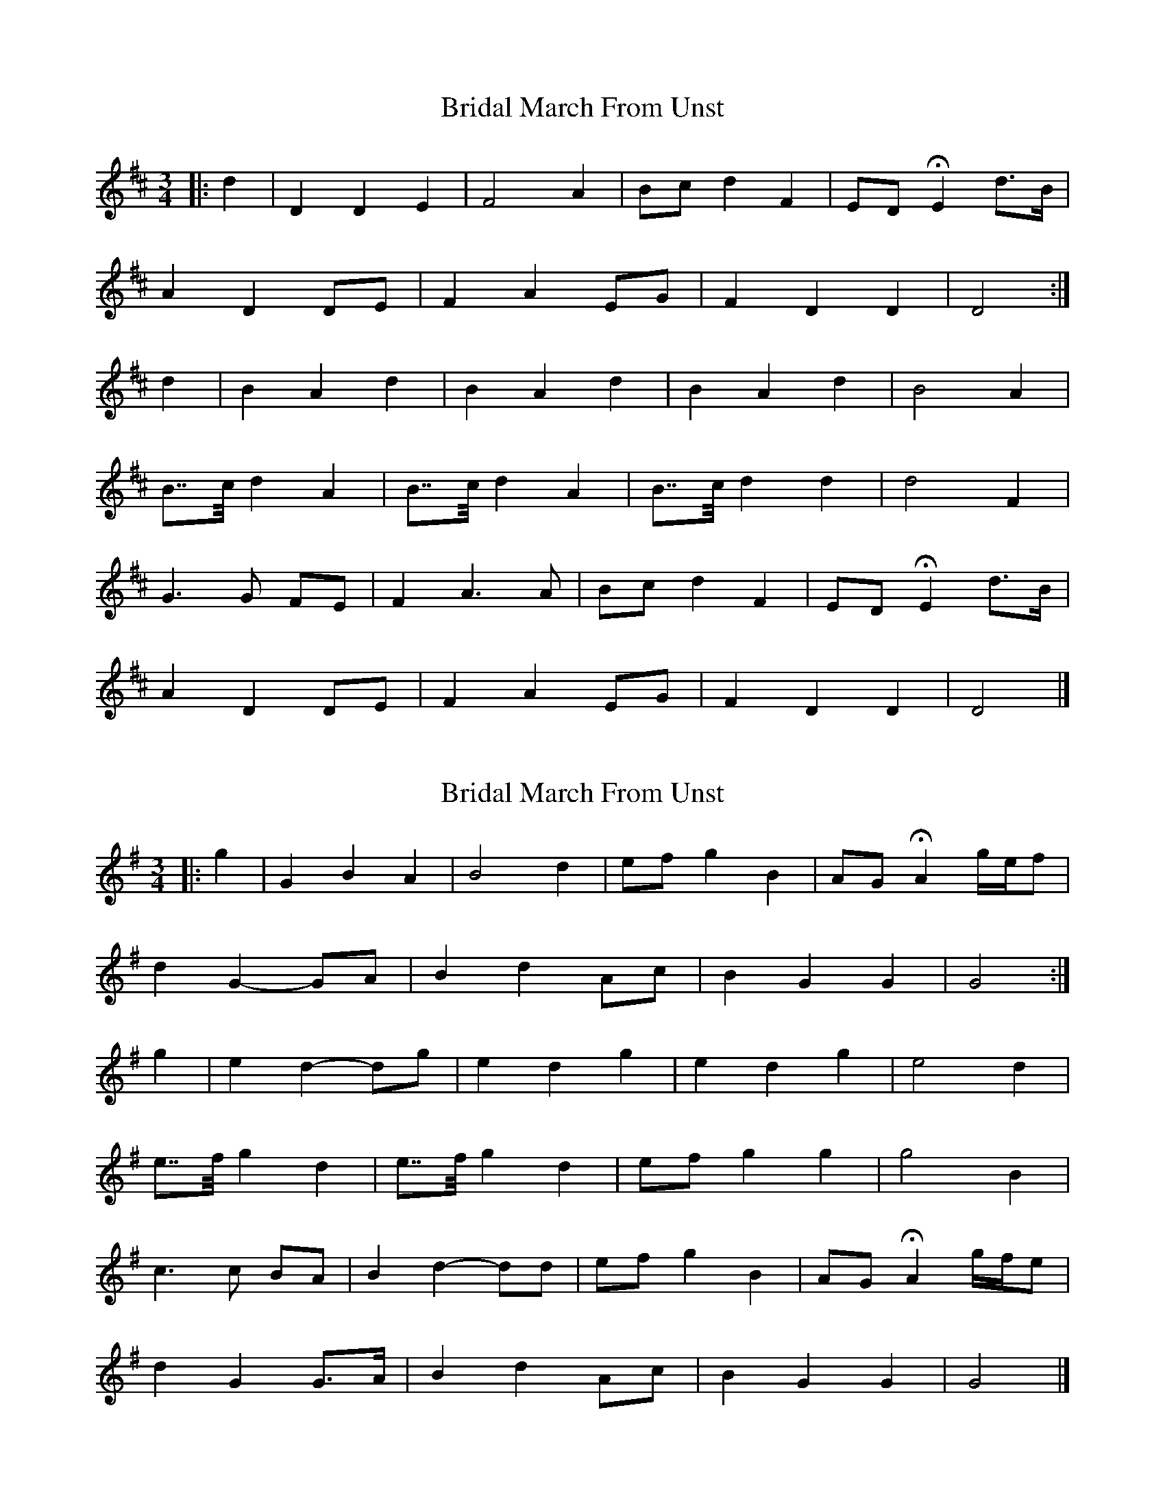 X: 1
T: Bridal March From Unst
Z: ceolachan
S: https://thesession.org/tunes/5108#setting5108
R: waltz
M: 3/4
L: 1/8
K: Dmaj
|: d2 |D2 D2 E2 | F4 A2 | Bc d2 F2 | ED HE2 d>B |
A2 D2 DE | F2 A2 EG | F2 D2 D2 | D4 :|
d2 |B2 A2 d2 | B2 A2 d2 | B2 A2 d2 | B4 A2 |
B>>c d2 A2 | B>>c d2 A2 | B>>c d2 d2 | d4 F2 |
G3 G FE | F2 A3 A | Bc d2 F2 | ED HE2 d>B |
A2 D2 DE | F2 A2 EG | F2 D2 D2 | D4 |]
X: 2
T: Bridal March From Unst
Z: ceolachan
S: https://thesession.org/tunes/5108#setting17413
R: waltz
M: 3/4
L: 1/8
K: Gmaj
|: g2 |G2 B2 A2 | B4 d2 | ef g2 B2 | AG HA2 g/e/f |
d2 G2- GA | B2 d2 Ac | B2 G2 G2 | G4 :|
g2 |e2 d2- dg | e2 d2 g2 | e2 d2 g2 | e4 d2 |
e>>f g2 d2 | e>>f g2 d2 | ef g2 g2 | g4 B2 |
c3 c BA | B2 d2- dd | ef g2 B2 | AG HA2 g/f/e |
d2 G2 G>A | B2 d2 Ac | B2 G2 G2 | G4 |]
X: 3
T: Bridal March From Unst
Z: ceolachan
S: https://thesession.org/tunes/5108#setting17414
R: waltz
M: 3/4
L: 1/8
K: Amaj
|: a2 |A2 A2 B2 | c4 e2 | fg a2 c2 | BA HB2 a/g/a/f/ |
e2 A2 AB | c2 e2 Bd | c2 A2 A2 | A4 :|
a2 |f2 e2 a2 | f2 e2 a2 | f2 e2 a2 | f4 e2 |
f>>g a2 e2 | f>g a2 e2 | fg a2 a2 | a4 c2 |
d2 d2 cB | c2 e2 e2 | fg a2 c2 | BA HB2 a/g/a/f/ |
e2 A2 AB | c2 e2 Bd | c2 A2 A2 | A4 |]
X: 4
T: Bridal March From Unst
Z: Katedu
S: https://thesession.org/tunes/5108#setting17415
R: waltz
M: 3/4
L: 1/8
K: Gmaj
|: g2 | G2 G2 A2 | B4 d2 | ef {gf}g2 {Bc}B2 | AG HA2 {f}{g/f/}g>e |d2 G2 GA | B2 d2 Ac | {Bc}B2 G2 G2 | G4 :|{gf}g2 | e2 d2 {gf}g2 | e2 d2 {gf}g2 | e2 d2 g2 | e4 d2 |e>>f {gf}g2 d2 | e>>f {gf}g2 d2 | e>>f {gf}g2 g2 | g4 B2 |{cd}c2 c2 BA | B2 d2 d2 | ef {gf}g2 {Bc}B2 | AG HA2 {f}{g/f/}g>e |d2 G2 G>A | B2 d2 Ac | {Bc}B2 G2 G2 | G4 ||
X: 5
T: Bridal March From Unst
Z: ceolachan
S: https://thesession.org/tunes/5108#setting24152
R: waltz
M: 3/4
L: 1/8
K: Amaj
|: [C2a2] |[A,2A2] [A,2A2] [A,2B2] | [A,4c4] [C2e2] | [Cf][Cg] [C2a2] [A,2c2] | [A,B][A,A] H[A,2B2] [Ca]>[Cf] |
[C2e2] [A,2A2] [A,A][A,B] | [A,2c2] [C2e2] [A,B][A,d] | [A,2c2] [A,2A2] [A,2A2] | [A,4A4] :|
[F2a2] |[F2f2] [F2e2] [F2a2] | [F2f2] [F2e2] [F2a2] | [F2f2] [F2e2] [F2a2] | [F4f4] [F2e2] |
[Ff]>>[Fg] [F2a2] [F2e2] | [Ff]>[Fg] [F2a2] [F2e2] | [Ff][Fg] [F2a2] [F2a2] | [F4a4] [A,2c2] |
[A,2d2] [A,2d2] [A,c][F,B] | [A,2c2] [C2e2] [C2e2] | [Cf][Cg] [C2a2] [A,2c2] | [A,B][A,A] H[A,2B2] [C/a/][C/g/][C/a/][C/f/] |
[C2e2] [A,2A2] [A,A][A,B] | [A,2c2] [C2e2] [A,B][A,d] | [A,2c2] [A,2A2] [A,2A2] | [A,4A4] |]
X: 6
T: Bridal March From Unst
Z: ceolachan
S: https://thesession.org/tunes/5108#setting24153
R: waltz
M: 3/4
L: 1/8
K: Dmaj
|: a2 |[A2D2] [A2D2] [B2D2] | [c4D4] [e2A2] | [fA][gB] [a2A2] [c2D2] | [BD][AD] H[B2D2] [a/A/][g/A/][a/A/][f/A/] |
[e2A2] [A2D2] [AD][BE] | [c2D2] [e2A2] [BD][dD] | [c2D2] [A2D2] [A2D2] | [A4D4] :|
[a2A2] |[f2A2] [e2A2] [a2A2] | [f2A2] [e2A2] [a2A2] | [f2A2] [e2A2] [a2A2] | [A4f4] [A2e2] |
[A3/f3/][A/g/] [A2a2] [A2e2] | [A3/f3/][A/g/] [A2a2] [A2e2] | [A3/f3/][A/g/] [A2a2] [A2a2] | [A4a4] [D2c2] |
[D2d2] [D2d2] [Dc][DB] | [D2c2] [A2e2] [A2e2] | [fA][gB] [a2A2] [c2D2] | [BD][AD] H[B2D2] [a/A/][g/A/][a/A/][f/A/] |
[e2A2] [A2D2] [AD][BE] | [c2D2] [e2A2] [BD][dD] | [c2D2] [A2D2] [A2D2] | [A4D4] |]

